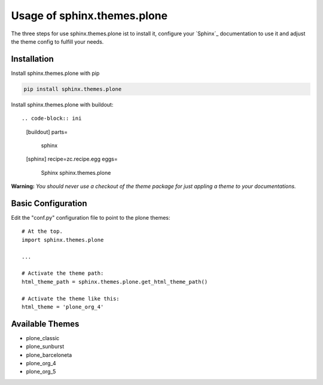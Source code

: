 Usage of sphinx.themes.plone
============================

The three steps for use sphinx.themes.plone ist to install it,
configure your `Sphinx`_ documentation to use it 
and adjust the theme config to fulfill your needs.


Installation
------------

Install sphinx.themes.plone with pip

.. code:: python

    pip install sphinx.themes.plone

Install sphinx.themes.plone with buildout::

.. code-block:: ini

    [buildout]
    parts=
        sphinx

    [sphinx]
    recipe=zc.recipe.egg
    eggs=
        Sphinx
        sphinx.themes.plone

**Warning:** *You should never use a checkout of the theme package for just appling a theme to your documentations.*

Basic Configuration
-------------------

Edit the "conf.py" configuration file to point to the plone themes::

    # At the top.
    import sphinx.themes.plone

    ...

    # Activate the theme path:
    html_theme_path = sphinx.themes.plone.get_html_theme_path()

    # Activate the theme like this:
    html_theme = 'plone_org_4'


Available Themes
----------------

- plone_classic
- plone_sunburst
- plone_barceloneta
- plone_org_4
- plone_org_5
